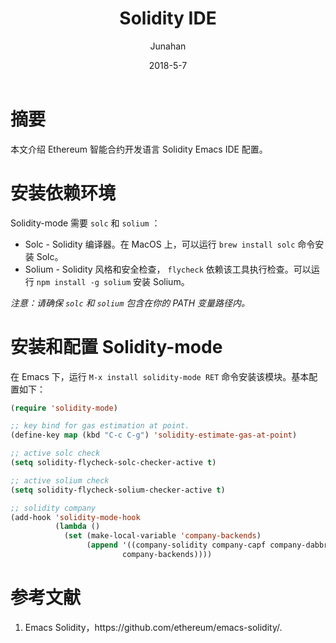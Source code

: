 # -*- mode: org; coding: utf-8; -*-
#+TITLE:             Solidity IDE
#+AUTHOR:        Junahan
#+EMAIL:            junahan@outlook
#+DATE:             2018-5-7
#+LANGUAGE:   CN
#+OPTIONS:       H:3 num:t toc:t \n:nil @:t ::t |:t ^:t -:t f:t *:t <:t
#+OPTIONS:       TeX:t LaTeX:t skip:nil d:nil todo:t pri:nil tags:not-in-toc
#+INFOJS_OPT:  view:nil toc:nil ltoc:t mouse:underline buttons:0 path:http://orgmode.org/org-info.js
#+LICENSE:        CC BY 4.0

* 摘要
本文介绍 Ethereum 智能合约开发语言 Solidity Emacs  IDE 配置。

* 安装依赖环境
Solidity-mode  需要 =solc= 和 =solium= ：
- Solc - Solidity 编译器。在 MacOS 上，可以运行 =brew install solc= 命令安装 Solc。
- Solium - Solidity 风格和安全检查， =flycheck= 依赖该工具执行检查。可以运行 =npm install -g solium= 安装 Solium。

/注意：请确保 =solc= 和 =solium= 包含在你的 PATH 变量路径内。/

* 安装和配置 Solidity-mode
在 Emacs 下，运行 =M-x install solidity-mode RET= 命令安装该模块。基本配置如下：

#+BEGIN_SRC emacs-lisp
  (require 'solidity-mode)

  ;; key bind for gas estimation at point.
  (define-key map (kbd "C-c C-g") 'solidity-estimate-gas-at-point)

  ;; active solc check
  (setq solidity-flycheck-solc-checker-active t)

  ;; active solium check
  (setq solidity-flycheck-solium-checker-active t)

  ;; solidity company
  (add-hook 'solidity-mode-hook
            (lambda ()
              (set (make-local-variable 'company-backends)
                   (append '((company-solidity company-capf company-dabbrev-code))
                           company-backends))))
#+END_SRC

* 参考文献
1. Emacs Solidity，https://github.com/ethereum/emacs-solidity/.

